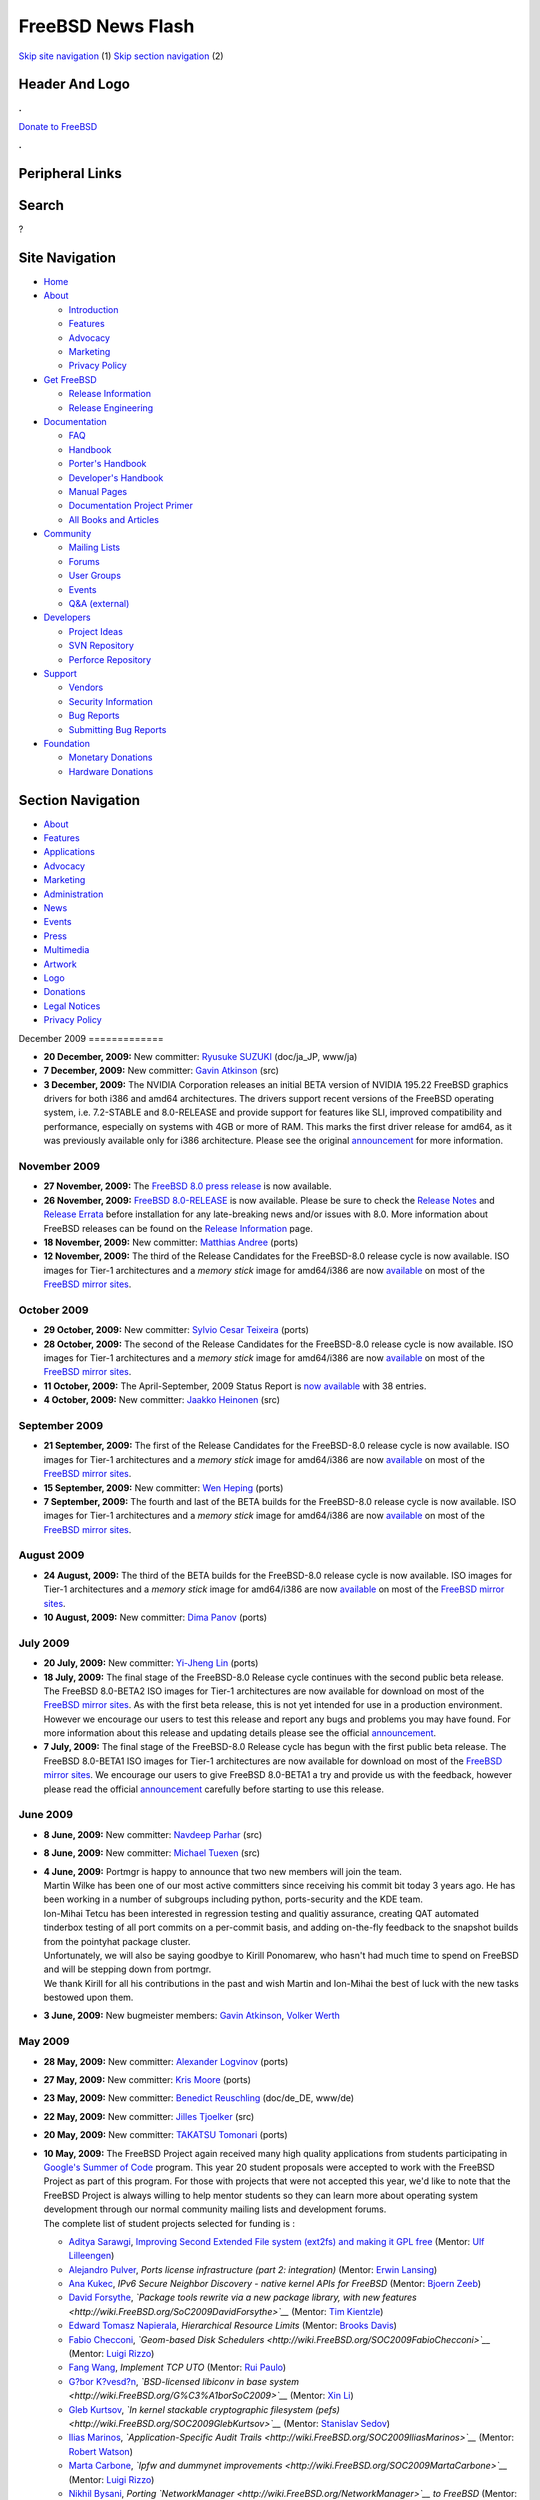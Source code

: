 ==================
FreeBSD News Flash
==================

.. raw:: html

   <div id="containerwrap">

.. raw:: html

   <div id="container">

`Skip site navigation <#content>`__ (1) `Skip section
navigation <#contentwrap>`__ (2)

.. raw:: html

   <div id="headercontainer">

.. raw:: html

   <div id="header">

Header And Logo
---------------

.. raw:: html

   <div id="headerlogoleft">

|FreeBSD|

.. raw:: html

   </div>

.. raw:: html

   <div id="headerlogoright">

.. raw:: html

   <div class="frontdonateroundbox">

.. raw:: html

   <div class="frontdonatetop">

.. raw:: html

   <div>

**.**

.. raw:: html

   </div>

.. raw:: html

   </div>

.. raw:: html

   <div class="frontdonatecontent">

`Donate to FreeBSD <https://www.FreeBSDFoundation.org/donate/>`__

.. raw:: html

   </div>

.. raw:: html

   <div class="frontdonatebot">

.. raw:: html

   <div>

**.**

.. raw:: html

   </div>

.. raw:: html

   </div>

.. raw:: html

   </div>

Peripheral Links
----------------

.. raw:: html

   <div id="searchnav">

.. raw:: html

   </div>

.. raw:: html

   <div id="search">

Search
------

?

.. raw:: html

   </div>

.. raw:: html

   </div>

.. raw:: html

   </div>

Site Navigation
---------------

.. raw:: html

   <div id="menu">

-  `Home <../../>`__

-  `About <../../about.html>`__

   -  `Introduction <../../projects/newbies.html>`__
   -  `Features <../../features.html>`__
   -  `Advocacy <../../advocacy/>`__
   -  `Marketing <../../marketing/>`__
   -  `Privacy Policy <../../privacy.html>`__

-  `Get FreeBSD <../../where.html>`__

   -  `Release Information <../../releases/>`__
   -  `Release Engineering <../../releng/>`__

-  `Documentation <../../docs.html>`__

   -  `FAQ <../../doc/en_US.ISO8859-1/books/faq/>`__
   -  `Handbook <../../doc/en_US.ISO8859-1/books/handbook/>`__
   -  `Porter's
      Handbook <../../doc/en_US.ISO8859-1/books/porters-handbook>`__
   -  `Developer's
      Handbook <../../doc/en_US.ISO8859-1/books/developers-handbook>`__
   -  `Manual Pages <//www.FreeBSD.org/cgi/man.cgi>`__
   -  `Documentation Project
      Primer <../../doc/en_US.ISO8859-1/books/fdp-primer>`__
   -  `All Books and Articles <../../docs/books.html>`__

-  `Community <../../community.html>`__

   -  `Mailing Lists <../../community/mailinglists.html>`__
   -  `Forums <https://forums.FreeBSD.org>`__
   -  `User Groups <../../usergroups.html>`__
   -  `Events <../../events/events.html>`__
   -  `Q&A
      (external) <http://serverfault.com/questions/tagged/freebsd>`__

-  `Developers <../../projects/index.html>`__

   -  `Project Ideas <https://wiki.FreeBSD.org/IdeasPage>`__
   -  `SVN Repository <https://svnweb.FreeBSD.org>`__
   -  `Perforce Repository <http://p4web.FreeBSD.org>`__

-  `Support <../../support.html>`__

   -  `Vendors <../../commercial/commercial.html>`__
   -  `Security Information <../../security/>`__
   -  `Bug Reports <https://bugs.FreeBSD.org/search/>`__
   -  `Submitting Bug Reports <https://www.FreeBSD.org/support.html>`__

-  `Foundation <https://www.freebsdfoundation.org/>`__

   -  `Monetary Donations <https://www.freebsdfoundation.org/donate/>`__
   -  `Hardware Donations <../../donations/>`__

.. raw:: html

   </div>

.. raw:: html

   </div>

.. raw:: html

   <div id="content">

.. raw:: html

   <div id="sidewrap">

.. raw:: html

   <div id="sidenav">

Section Navigation
------------------

-  `About <../../about.html>`__
-  `Features <../../features.html>`__
-  `Applications <../../applications.html>`__
-  `Advocacy <../../advocacy/>`__
-  `Marketing <../../marketing/>`__
-  `Administration <../../administration.html>`__
-  `News <../../news/newsflash.html>`__
-  `Events <../../events/events.html>`__
-  `Press <../../news/press.html>`__
-  `Multimedia <../../multimedia/multimedia.html>`__
-  `Artwork <../../art.html>`__
-  `Logo <../../logo.html>`__
-  `Donations <../../donations/>`__
-  `Legal Notices <../../copyright/>`__
-  `Privacy Policy <../../privacy.html>`__

.. raw:: html

   </div>

.. raw:: html

   </div>

.. raw:: html

   <div id="contentwrap">

|FreeBSD News|
December 2009
=============

-  \ **20 December, 2009:** New committer: `Ryusuke
   SUZUKI <mailto:ryusuke@FreeBSD.org>`__ (doc/ja\_JP, www/ja)

-  \ **7 December, 2009:** New committer: `Gavin
   Atkinson <mailto:gavin@FreeBSD.org>`__ (src)

-  \ **3 December, 2009:** The NVIDIA Corporation releases an initial
   BETA version of NVIDIA 195.22 FreeBSD graphics drivers for both i386
   and amd64 architectures. The drivers support recent versions of the
   FreeBSD operating system, i.e. 7.2-STABLE and 8.0-RELEASE and provide
   support for features like SLI, improved compatibility and
   performance, especially on systems with 4GB or more of RAM. This
   marks the first driver release for amd64, as it was previously
   available only for i386 architecture. Please see the original
   `announcement <http://www.nvnews.net/vbulletin/showthread.php?t=142120>`__
   for more information.

November 2009
=============

-  \ **27 November, 2009:** The `FreeBSD 8.0 press
   release <../../releases/8.0R/pressrelease.html>`__ is now available.

-  \ **26 November, 2009:** `FreeBSD
   8.0-RELEASE <../../releases/8.0R/announce.html>`__ is now available.
   Please be sure to check the `Release
   Notes <../../releases/8.0R/relnotes.html>`__ and `Release
   Errata <../../releases/8.0R/errata.html>`__ before installation for
   any late-breaking news and/or issues with 8.0. More information about
   FreeBSD releases can be found on the `Release
   Information <../../releases/index.html>`__ page.

-  \ **18 November, 2009:** New committer: `Matthias
   Andree <mailto:mandree@FreeBSD.org>`__ (ports)

-  \ **12 November, 2009:** The third of the Release Candidates for the
   FreeBSD-8.0 release cycle is now available. ISO images for Tier-1
   architectures and a *memory stick* image for amd64/i386 are now
   `available <http://lists.freebsd.org/pipermail/freebsd-stable/2009-November/052699.html>`__
   on most of the `FreeBSD mirror
   sites </doc/en_US.ISO8859-1/books/handbook/mirrors-ftp.html>`__.

October 2009
============

-  \ **29 October, 2009:** New committer: `Sylvio Cesar
   Teixeira <mailto:sylvio@FreeBSD.org>`__ (ports)

-  \ **28 October, 2009:** The second of the Release Candidates for the
   FreeBSD-8.0 release cycle is now available. ISO images for Tier-1
   architectures and a *memory stick* image for amd64/i386 are now
   `available <http://lists.freebsd.org/pipermail/freebsd-stable/2009-October/052544.html>`__
   on most of the `FreeBSD mirror
   sites </doc/en_US.ISO8859-1/books/handbook/mirrors-ftp.html>`__.

-  \ **11 October, 2009:** The April-September, 2009 Status Report is
   `now available <../../news/status/report-2009-04-2009-09.html>`__
   with 38 entries.

-  \ **4 October, 2009:** New committer: `Jaakko
   Heinonen <mailto:jh@FreeBSD.org>`__ (src)

September 2009
==============

-  \ **21 September, 2009:** The first of the Release Candidates for the
   FreeBSD-8.0 release cycle is now available. ISO images for Tier-1
   architectures and a *memory stick* image for amd64/i386 are now
   `available <http://lists.freebsd.org/pipermail/freebsd-stable/2009-September/052024.html>`__
   on most of the `FreeBSD mirror
   sites </doc/en_US.ISO8859-1/books/handbook/mirrors-ftp.html>`__.

-  \ **15 September, 2009:** New committer: `Wen
   Heping <mailto:wen@FreeBSD.org>`__ (ports)

-  \ **7 September, 2009:** The fourth and last of the BETA builds for
   the FreeBSD-8.0 release cycle is now available. ISO images for Tier-1
   architectures and a *memory stick* image for amd64/i386 are now
   `available <http://lists.freebsd.org/pipermail/freebsd-stable/2009-September/051801.html>`__
   on most of the `FreeBSD mirror
   sites </doc/en_US.ISO8859-1/books/handbook/mirrors-ftp.html>`__.

August 2009
===========

-  \ **24 August, 2009:** The third of the BETA builds for the
   FreeBSD-8.0 release cycle is now available. ISO images for Tier-1
   architectures and a *memory stick* image for amd64/i386 are now
   `available <http://lists.freebsd.org/pipermail/freebsd-stable/2009-August/051628.html>`__
   on most of the `FreeBSD mirror
   sites </doc/en_US.ISO8859-1/books/handbook/mirrors-ftp.html>`__.

-  \ **10 August, 2009:** New committer: `Dima
   Panov <mailto:fluffy@FreeBSD.org>`__ (ports)

July 2009
=========

-  \ **20 July, 2009:** New committer: `Yi-Jheng
   Lin <mailto:yzlin@FreeBSD.org>`__ (ports)

-  \ **18 July, 2009:** The final stage of the FreeBSD-8.0 Release cycle
   continues with the second public beta release. The FreeBSD 8.0-BETA2
   ISO images for Tier-1 architectures are now available for download on
   most of the `FreeBSD mirror
   sites </doc/en_US.ISO8859-1/books/handbook/mirrors-ftp.html>`__. As
   with the first beta release, this is not yet intended for use in a
   production environment. However we encourage our users to test this
   release and report any bugs and problems you may have found. For more
   information about this release and updating details please see the
   official
   `announcement <http://lists.freebsd.org/pipermail/freebsd-stable/2009-July/051181.html>`__.

-  \ **7 July, 2009:** The final stage of the FreeBSD-8.0 Release cycle
   has begun with the first public beta release. The FreeBSD 8.0-BETA1
   ISO images for Tier-1 architectures are now available for download on
   most of the `FreeBSD mirror
   sites </doc/en_US.ISO8859-1/books/handbook/mirrors-ftp.html>`__. We
   encourage our users to give FreeBSD 8.0-BETA1 a try and provide us
   with the feedback, however please read the official
   `announcement <http://lists.freebsd.org/pipermail/freebsd-stable/2009-July/051018.html>`__
   carefully before starting to use this release.

June 2009
=========

-  \ **8 June, 2009:** New committer: `Navdeep
   Parhar <mailto:np@FreeBSD.org>`__ (src)

-  \ **8 June, 2009:** New committer: `Michael
   Tuexen <mailto:tuexen@FreeBSD.org>`__ (src)

-  | \ **4 June, 2009:** Portmgr is happy to announce that two new
     members will join the team.
   | Martin Wilke has been one of our most active committers since
     receiving his commit bit today 3 years ago. He has been working in
     a number of subgroups including python, ports-security and the KDE
     team.
   | Ion-Mihai Tetcu has been interested in regression testing and
     qualitiy assurance, creating QAT automated tinderbox testing of all
     port commits on a per-commit basis, and adding on-the-fly feedback
     to the snapshot builds from the pointyhat package cluster.
   | Unfortunately, we will also be saying goodbye to Kirill Ponomarew,
     who hasn't had much time to spend on FreeBSD and will be stepping
     down from portmgr.
   | We thank Kirill for all his contributions in the past and wish
     Martin and Ion-Mihai the best of luck with the new tasks bestowed
     upon them.

-  \ **3 June, 2009:** New bugmeister members: `Gavin
   Atkinson <mailto:gavin@FreeBSD.org>`__, `Volker
   Werth <mailto:vwe@FreeBSD.org>`__

May 2009
========

-  \ **28 May, 2009:** New committer: `Alexander
   Logvinov <mailto:avl@FreeBSD.org>`__ (ports)

-  \ **27 May, 2009:** New committer: `Kris
   Moore <mailto:kmoore@FreeBSD.org>`__ (ports)

-  \ **23 May, 2009:** New committer: `Benedict
   Reuschling <mailto:bcr@FreeBSD.org>`__ (doc/de\_DE, www/de)

-  \ **22 May, 2009:** New committer: `Jilles
   Tjoelker <mailto:jilles@FreeBSD.org>`__ (src)

-  \ **20 May, 2009:** New committer: `TAKATSU
   Tomonari <mailto:tota@FreeBSD.org>`__ (ports)

-  | \ **10 May, 2009:** The FreeBSD Project again received many high
     quality applications from students participating in `Google's
     Summer of Code <http://code.google.com/soc>`__ program. This year
     20 student proposals were accepted to work with the FreeBSD Project
     as part of this program. For those with projects that were not
     accepted this year, we'd like to note that the FreeBSD Project is
     always willing to help mentor students so they can learn more about
     operating system development through our normal community mailing
     lists and development forums.
   | The complete list of student projects selected for funding is :

   -  `Aditya Sarawgi <http://wiki.FreeBSD.org/AdityaSarawgi>`__,
      `Improving Second Extended File system (ext2fs) and making it GPL
      free <http://wiki.FreeBSD.org/SOC2009AdityaSarawgi>`__ (Mentor:
      `Ulf Lilleengen <http://wiki.FreeBSD.org/UlfLilleengen>`__)
   -  `Alejandro Pulver <http://wiki.FreeBSD.org/AlejandroPulver>`__,
      *Ports license infrastructure (part 2: integration)* (Mentor:
      `Erwin Lansing <http://wiki.FreeBSD.org/ErwinLansing>`__)
   -  `Ana Kukec <http://wiki.FreeBSD.org/AnaKukec>`__, *IPv6 Secure
      Neighbor Discovery - native kernel APIs for FreeBSD* (Mentor:
      `Bjoern Zeeb <http://wiki.FreeBSD.org/BjoernZeeb>`__)
   -  `David Forsythe <http://wiki.FreeBSD.org/DavidForsythe>`__,
      *`Package tools rewrite via a new package library, with new
      features <http://wiki.FreeBSD.org/SoC2009DavidForsythe>`__*
      (Mentor: `Tim Kientzle <http://wiki.FreeBSD.org/TimKientzle>`__)
   -  `Edward Tomasz
      Napierala <http://wiki.FreeBSD.org/EdwardTomaszNapierala>`__,
      *Hierarchical Resource Limits* (Mentor: `Brooks
      Davis <http://wiki.FreeBSD.org/BrooksDavis>`__)
   -  `Fabio Checconi <http://wiki.FreeBSD.org/FabioChecconi>`__,
      *`Geom-based Disk
      Schedulers <http://wiki.FreeBSD.org/SOC2009FabioChecconi>`__*
      (Mentor: `Luigi Rizzo <http://wiki.FreeBSD.org/LuigiRizzo>`__)
   -  `Fang Wang <http://wiki.FreeBSD.org/FangWang>`__, *Implement TCP
      UTO* (Mentor: `Rui Paulo <http://wiki.FreeBSD.org/RuiPaulo>`__)
   -  `G?bor
      K?vesd?n <http://wiki.FreeBSD.org/G%C3%A1borK%C3%B6vesd%C3%A1n>`__,
      *`BSD-licensed libiconv in base
      system <http://wiki.FreeBSD.org/G%C3%A1borSoC2009>`__* (Mentor:
      `Xin Li <http://wiki.FreeBSD.org/XinLi>`__)
   -  `Gleb Kurtsov <http://wiki.FreeBSD.org/GlebKurtsov>`__, *`In
      kernel stackable cryptographic filesystem
      (pefs) <http://wiki.FreeBSD.org/SOC2009GlebKurtsov>`__* (Mentor:
      `Stanislav Sedov <http://wiki.FreeBSD.org/StanislavSedov>`__)
   -  `Ilias Marinos <http://wiki.FreeBSD.org/IliasMarinos>`__,
      *`Application-Specific Audit
      Trails <http://wiki.FreeBSD.org/SOC2009IliasMarinos>`__* (Mentor:
      `Robert Watson <http://wiki.FreeBSD.org/RobertWatson>`__)
   -  `Marta Carbone <http://wiki.FreeBSD.org/MartaCarbone>`__, *`Ipfw
      and dummynet
      improvements <http://wiki.FreeBSD.org/SOC2009MartaCarbone>`__*
      (Mentor: `Luigi Rizzo <http://wiki.FreeBSD.org/LuigiRizzo>`__)
   -  `Nikhil Bysani <http://wiki.FreeBSD.org/NikhilBysani>`__, *Porting
      `NetworkManager <http://wiki.FreeBSD.org/NetworkManager>`__ to
      FreeBSD* (Mentor: `Ed
      Schouten <http://wiki.FreeBSD.org/EdSchouten>`__)
   -  `P?li G?bor
      J?nos <http://wiki.FreeBSD.org/P%C3%A1liG%C3%A1borJ%C3%A1nos>`__,
      *`Design and Implementation of Subsystem Support Libraries for
      Monitoring and Management <http://wiki.FreeBSD.org/PGJSoC2009>`__*
      (Mentor: `Oleksandr
      Tymoshenko <http://wiki.FreeBSD.org/OleksandrTymoshenko>`__)
   -  `Prashant Vaibhav <http://wiki.FreeBSD.org/PrashantVaibhav>`__,
      *`Reworking the callout scheme: towards a tickless
      kernel <http://wiki.FreeBSD.org/SOC2009PrashantVaibhav>`__*
      (Mentor: `Ed Maste <http://wiki.FreeBSD.org/EdMaste>`__)
   -  `Satish Srinivasan <http://wiki.FreeBSD.org/SatishSrinivasan>`__,
      *TrustedBSD Audit: Developing BSD licensed tools for importing,
      exporting from/to Linux audit log format and BSM* (Mentor: `Stacey
      Son <http://wiki.FreeBSD.org/StaceySon>`__)
   -  `Sylvestre Gallon <http://wiki.FreeBSD.org/SylvestreGallon>`__,
      *`USB improvements under
      FreeBSD <http://wiki.FreeBSD.org/SOC2009SylvestreGallon>`__*
      (Mentor: `Philip Paeps <http://wiki.FreeBSD.org/PhilipPaeps>`__)
   -  `Tatsiana Elavaya <http://wiki.FreeBSD.org/TatsianaElavaya>`__,
      *`ipfw ruleset optimization and highlevel rule definition
      language <http://wiki.FreeBSD.org/SOC2009TatsianaElavaya>`__*
      (Mentor: `Diomidis
      Spinellis <http://wiki.FreeBSD.org/DiomidisSpinellis>`__)
   -  `Tatsiana Severyna <http://wiki.FreeBSD.org/TatsianaSeveryna>`__,
      *`puffs (pass-to-userspace framework file system) port for
      FreeBSD <http://wiki.FreeBSD.org/SOC2009TatsianaSeveryna>`__*
      (Mentor: `Konstantin
      Belousov <http://wiki.FreeBSD.org/KonstantinBelousov>`__)
   -  `Zachariah Riggle <http://wiki.FreeBSD.org/ZachariahRiggle>`__,
      *TCP\\IP Regression Testing Suite* (Mentor: `George Neville
      Neil <http://wiki.FreeBSD.org/GeorgeNevilleNeil>`__)
   -  `Zhao Shuai <http://wiki.FreeBSD.org/ZhaoShuai>`__, *`FIFO
      Optimizations <http://wiki.FreeBSD.org/SOC2009ZhaoShuai>`__*
      (Mentor: `John Baldwin <http://wiki.FreeBSD.org/JohnBaldwin>`__)

   | 
   | The `Summer of Code
     wiki <http://wiki.FreeBSD.org/SummerOfCode2009>`__ contains
     additional information about FreeBSD Participation in this program.
     Coding starts May 23, so please join us in welcoming the 20 new
     students to our community.

-  \ **7 May, 2009:** The January - March, 2009 Status Reports are `now
   available <../../news/status/report-2009-01-2009-03.html>`__ with 15
   entries.

-  \ **5 May, 2009:** New committer, SoC alumnus: `Nick
   Barkas <mailto:snb@FreeBSD.org>`__ (src)

-  \ **4 May, 2009:** `FreeBSD
   7.2-RELEASE <../../releases/7.2R/announce.html>`__ is now available.
   Please be sure to check the `Release
   Notes <../../releases/7.2R/relnotes.html>`__ and `Release
   Errata <../../releases/7.2R/errata.html>`__ before installation for
   any late-breaking news and/or issues with 7.2. More information about
   FreeBSD releases can be found on the `Release
   Information <../../releases/index.html>`__ page.

April 2009
==========

-  \ **24 April, 2009:** The second of two planned Release Candidates
   for the FreeBSD 7.2-RELEASE cycle is now available. ISO images for
   Tier-1 architectures are now
   `available <http://lists.freebsd.org/pipermail/freebsd-stable/2009-April/049591.html>`__
   on most of the `FreeBSD mirror
   sites </doc/en_US.ISO8859-1/books/handbook/mirrors-ftp.html>`__.

-  \ **21 April, 2009:** All of the technical sessions from the recent
   `DCBSDCon 2009 <http://www.dcbsdcon.org>`__ conference were recorded
   and are now available in the
   `BSDConferences <http://www.youtube.com/bsdconferences>`__ channel on
   `YouTube <http://www.youtube.com>`__. There are now 50 separate
   videos of technical talks from MeetBSD, NYCBSDCon, AsiaBSDCon, and
   BSDCan available in the channel.

-  \ **17 April, 2009:** The first of two planned Release Candidates for
   the FreeBSD 7.2-RELEASE cycle is now available. ISO images for Tier-1
   architectures are now
   `available <http://lists.freebsd.org/pipermail/freebsd-stable/2009-April/049464.html>`__
   on most of the `FreeBSD mirror
   sites </doc/en_US.ISO8859-1/books/handbook/mirrors-ftp.html>`__.

-  \ **12 April, 2009:** Enhanced commit privileges: `G?bor
   P?li <mailto:pgj@FreeBSD.org>`__ (ports, doc)

-  | \ **10 April, 2009:** PC-BSD 7.1 has been released. PC-BSD is a
     successful desktop operating system based on FreeBSD that focuses
     on providing an easy to use desktop system for casual computer
     users. A list of new features/updates since the last version can be
     found `here <http://www.pcbsd.org/content/view/104/30/>`__.
   | The new release may be `downloaded <http://www.pcbsd.org>`__ or
     `purchased <http://www.freebsdmall.com>`__ on DVD.

-  \ **6 April, 2009:** New committer: `Rick
   Macklem <mailto:rmacklem@FreeBSD.org>`__ (src)

-  \ **3 April, 2009:** The final stage of the FreeBSD 7.2-RELEASE cycle
   has begun with the first beta release. ISO images for Tier-1
   architectures are now
   `available <http://lists.freebsd.org/pipermail/freebsd-stable/2009-April/049233.html>`__
   on most of the `FreeBSD mirror
   sites </doc/en_US.ISO8859-1/books/handbook/mirrors-ftp.html>`__.

March 2009
==========

-  \ **25 March, 2009:** New committer: `Steven
   Kreuzer <mailto:skreuzer@FreeBSD.org>`__ (ports)

-  | \ **22 March, 2009:** We are pleased to announce that Google has
     invited the FreeBSD Project to participate in their Summer of Code
     2009 program, which allows students to get paid to work on the
     FreeBSD source code. We invite students interested in working on
     FreeBSD to submit their proposals as soon as possible.
   | For more information please see the `FreeBSD Summer
     Projects <../../projects/summerofcode.html>`__ page for recommended
     project ideas and the official
     `announcement <http://lists.freebsd.org/pipermail/freebsd-announce/2009-March/001242.html>`__.

-  \ **16 March, 2009:** New committer: `Fabien
   Thomas <mailto:fabient@FreeBSD.org>`__ (src)

-  \ **12 March, 2009:** There are a number of semi-official Twitter
   streams available now with the latest updates from the FreeBSD
   Project. The
   `@freebsdannounce <http://twitter.com/freebsdannounce>`__ stream
   provides a short summary and link to the full newsflash posts.
   `@freebsdblogs <http://twitter.com/freebsdblogs>`__ syndicates the
   FreeBSD developer blogs from `Planet
   FreeBSD <http://planet.freebsdish.org>`__.
   `@freebsd <http://twitter.com/freebsd>`__ syndicates both of the
   above sources and more. Finally, the new
   `@bsdevents <http://twitter.com/bsdevents>`__ stream includes all the
   events from our `events page <http://www.FreeBSD.org/events>`__ plus
   additional reminders and notices of BSD gatherings.

-  \ **3 March, 2009:** New committer: `Dennis
   Herrmann <mailto:dhn@FreeBSD.org>`__ (ports)

-  \ **1 March, 2009:** New committer: `Dmitry
   Chagin <mailto:dchagin@FreeBSD.org>`__ (src)

February 2009
=============

-  \ **19 February, 2009:** New committer: `Marcus von
   Appen <mailto:mva@FreeBSD.org>`__ (ports)

-  \ **18 February, 2009:** New committer: `Andriy
   Gapon <mailto:avg@FreeBSD.org>`__ (src)

-  \ **14 February, 2009:** KDE 4.2.0 has been merged into the ports
   tree. For a detailed list of improvements, please refer to the
   `announcement <http://kde.org/announcements/4.2/index.php>`__. For
   general information about KDE on FreeBSD, please see the `KDE on
   FreeBSD <http://freebsd.kde.org>`__ project page.

January 2009
============

-  \ **28 January, 2009:** The October - December, 2008 Status Reports
   are `now available <../../news/status/report-2008-10-2008-12.html>`__
   with 19 entries.

-  \ **28 January, 2009:** New committer: `Beat
   G?tzi <mailto:beat@FreeBSD.org>`__ (ports)

-  \ **28 January, 2009:** New committer: `Jamie
   Gritton <mailto:jamie@FreeBSD.org>`__ (src)

-  \ **17 January, 2009:** The first lecture from Kirk McKusick's full
   length `FreeBSD Kernel
   Internals <http://www.youtube.com/watch?v=nwbqBdghh6E>`__ course has
   been posted to the `BSD
   Conferences <http://www.youtube.com/bsdconferences>`__ channel on
   `YouTube <http://www.youtube.com>`__.

-  \ **9 January, 2009:** The FreeBSD GNOME team is proud to announce
   the release of GNOME 2.24.2 for FreeBSD. More details can be found on
   the `FreeBSD GNOME Project page <../../gnome/index.html>`__.

-  \ **5 January, 2009:** `FreeBSD
   7.1-RELEASE <../../releases/7.1R/announce.html>`__ is now available.
   Please be sure to check the `Release
   Notes <../../releases/7.1R/relnotes.html>`__ and `Release
   Errata <../../releases/7.1R/errata.html>`__ before installation for
   any late-breaking news and/or issues with 7.1. More information about
   FreeBSD releases can be found on the `Release
   Information <../../releases/index.html>`__ page.

Other project news: `2009 <../2009/index.html>`__,
`2008 <../2008/index.html>`__, `2007 <../2007/index.html>`__,
`2006 <../2006/index.html>`__, `2005 <../2005/index.html>`__,
`2004 <../2004/index.html>`__, `2003 <../2003/index.html>`__,
`2002 <../2002/index.html>`__, `2001 <../2001/index.html>`__,
`2000 <../2000/index.html>`__, `1999 <../1999/index.html>`__,
`1998 <../1998/index.html>`__, `1997 <../1997/index.html>`__,
`1996 <../1996/index.html>`__, `1993 <../1993/index.html>`__

`News Home <../../news/news.html>`__

.. raw:: html

   </div>

.. raw:: html

   </div>

.. raw:: html

   <div id="footer">

`Site Map <../../search/index-site.html>`__ \| `Legal
Notices <../../copyright/>`__ \| ? 1995–2015 The FreeBSD Project. All
rights reserved.

.. raw:: html

   </div>

.. raw:: html

   </div>

.. raw:: html

   </div>

.. |FreeBSD| image:: ../../layout/images/logo-red.png
   :target: ../..
.. |FreeBSD News| image:: ../../gifs/news.jpg
